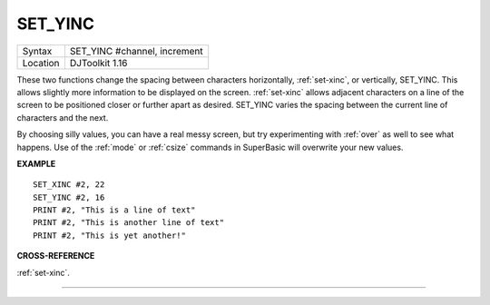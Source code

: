 ..  _set-yinc:

SET\_YINC
=========

+----------+-------------------------------------------------------------------+
| Syntax   | SET\_YINC #channel, increment                                     |
+----------+-------------------------------------------------------------------+
| Location | DJToolkit 1.16                                                    |
+----------+-------------------------------------------------------------------+

These two functions change the spacing between characters horizontally, :ref:`set-xinc`, or vertically, SET\_YINC. This allows slightly more information to be displayed on the screen. :ref:`set-xinc` allows adjacent characters on a line of the screen to be positioned closer or further apart as desired. SET\_YINC varies the spacing between the current line of characters and the next.

By choosing silly values, you can have a real messy screen, but try experimenting with :ref:`over` as well to see what happens. Use of the :ref:`mode` or :ref:`csize` commands in SuperBasic will overwrite your new values.


**EXAMPLE**

::

    SET_XINC #2, 22
    SET_YINC #2, 16
    PRINT #2, "This is a line of text"
    PRINT #2, "This is another line of text"
    PRINT #2, "This is yet another!"


**CROSS-REFERENCE**

:ref:`set-xinc`.


-------



